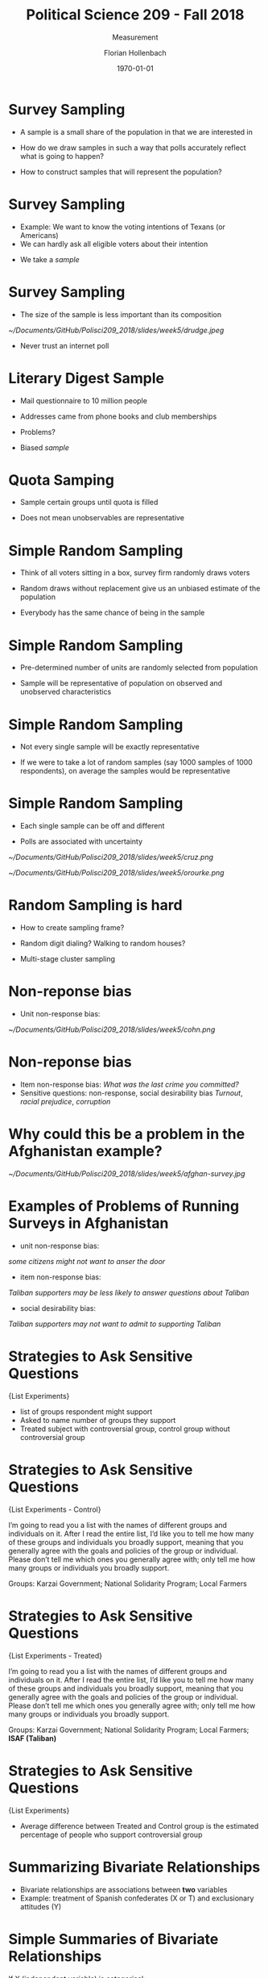 #+OPTIONS: H:1
#+LATEX_CLASS: beamer
#+COLUMNS: %45ITEM %10BEAMER_env(Env) %10BEAMER_act(Act) %4BEAMER_col(Col) %8BEAMER_opt(Opt)
#+BEAMER_THEME: metropolis
#+BEAMER_COLOR_THEME:
#+BEAMER_FONT_THEME:
#+BEAMER_INNER_THEME:
#+BEAMER_OUTER_THEME:
#+BEAMER_HEADER:


#+LATEX_HEADER: \setbeamertemplate{frame footer}{\insertshortauthor}

#+LATEX_HEADER: \setbeamerfont{page number in head/foot}{size=\tiny}
#+LATEX_HEADER: \setbeamercolor{footline}{fg=gray}

#+LATEX_HEADER: \author{Florian Hollenbach}


#+TITLE: Political Science 209 - Fall 2018
#+SUBTITLE: Measurement
#+AUTHOR: Florian Hollenbach
#+DATE: \today
#+EMAIL: fhollenbach@tamu.edu
#+OPTIONS: toc:nil
#+LATEX_HEADER: \usepackage[english]{isodate}
#+LATEX_HEADER: \usepackage{amsmath,amsthm,amssymb,amsfonts}

* Survey Sampling

- A sample is a small share of the population in that we are interested in

#+BEAMER: \pause

- How do we draw samples in such a way that polls accurately reflect what is going to happen?

- How to construct samples that will represent the population?

* Survey Sampling

- Example: We want to know the voting intentions of Texans (or Americans)
- We can hardly ask all eligible voters about their intention

#+BEAMER: \pause
- We take a /sample/

* Survey Sampling

- The size of the sample is less important than its composition

#+ATTR_LATEX: :width 8cm
[[~/Documents/GitHub/Polisci209_2018/slides/week5/drudge.jpeg]]

- Never trust an internet poll

* Literary Digest Sample

- Mail questionnaire to 10 million people

- Addresses came from phone books and club memberships

- Problems?

#+BEAMER: \pause

- Biased /sample/


* Quota Samping

- Sample certain groups until quota is filled

- Does not mean unobservables are representative

* Simple Random Sampling

- Think of all voters sitting in a box, survey firm randomly draws voters

- Random draws without replacement give us an unbiased estimate of the population

- Everybody has the same chance of being in the sample


* Simple Random Sampling

- Pre-determined number of units are randomly selected from population

- Sample will be representative of population on observed and unobserved characteristics



* Simple Random Sampling

- Not every single sample will be exactly representative

- If we were to take a lot of random samples (say 1000 samples of 1000 respondents), on average the samples would be representative

* Simple Random Sampling

- Each single sample can be off and different

- Polls are associated with uncertainty

#+ATTR_LATEX: :width 8cm
[[~/Documents/GitHub/Polisci209_2018/slides/week5/cruz.png]]

#+BEAMER: \pause


#+ATTR_LATEX: :width 8cm
[[~/Documents/GitHub/Polisci209_2018/slides/week5/orourke.png]]


* Random Sampling is hard

- How to create sampling frame?

- Random digit dialing? Walking to random houses?

- Multi-stage cluster sampling

* Non-reponse bias

- Unit non-response bias:

#+ATTR_LATEX: :width 8cm
[[~/Documents/GitHub/Polisci209_2018/slides/week5/cohn.png]]




* Non-reponse bias

- Item non-response bias:
   /What was the last crime you committed?/
- Sensitive questions: non-response, social desirability bias
  /Turnout/, /racial prejudice/, /corruption/


* Why could this be a problem in the Afghanistan example?


#+ATTR_LATEX: :width 8cm
[[~/Documents/GitHub/Polisci209_2018/slides/week5/afghan-survey.jpg]]

* Examples of Problems of Running Surveys in Afghanistan


- unit non-response bias:
#+BEAMER: \pause
/some citizens might not want to anser the door/

#+BEAMER: \pause
- item non-response bias:
#+BEAMER: \pause
/Taliban supporters may be less likely to answer questions about Taliban/

#+BEAMER: \pause
- social desirability bias:
#+BEAMER: \pause
/Taliban supporters may not want to admit to supporting Taliban/


* Strategies to Ask Sensitive Questions
\Large{List Experiments}

- list of groups respondent might support
- Asked to name number of groups they support
- Treated subject with controversial group, control group without controversial group


* Strategies to Ask Sensitive Questions
:PROPERTIES:
    :BEAMER_opt: shrink=30
    :END:
\Large{List Experiments - Control}

I’m going to read you a list with the names of different
groups and individuals on it.  After I read the entire
list, I’d like you to tell me how many of these groups
and individuals you broadly support, meaning that you
generally agree with the goals and policies of the group
or individual.  Please don’t tell me which ones you
generally agree with; only tell me how many groups or
individuals you broadly support.

Groups: Karzai Government; National Solidarity Program; Local
Farmers

* Strategies to Ask Sensitive Questions
:PROPERTIES:
    :BEAMER_opt: shrink=30
    :END:
\Large{List Experiments - Treated}

I’m going to read you a list with the names of different
groups and individuals on it.  After I read the entire
list, I’d like you to tell me how many of these groups
and individuals you broadly support, meaning that you
generally agree with the goals and policies of the group
or individual.  Please don’t tell me which ones you
generally agree with; only tell me how many groups or
individuals you broadly support.

Groups: Karzai Government; National Solidarity Program; Local
Farmers; *ISAF (Taliban)*

* Strategies to Ask Sensitive Questions
\Large{List Experiments}

- Average difference between Treated and Control group is the estimated percentage of people who support controversial group


* Summarizing Bivariate Relationships

- Bivariate relationships are associations between *two* variables
- Example: treatment of Spanish confederates (X or T) and exclusionary attitudes (Y)

* Simple Summaries of Bivariate Relationships

If X (independent variable) is categorical:
- Comparison of means
- boxplots

* Simple Summaries of Bivariate Relationships

If both X (independent variable) and Y (dependent variable) are continuous:

#+BEAMER: \pause
- Scatterplots

#+BEAMER: \pause
- Correlation

* Simple Summaries of Bivariate Relationships: Scatterplot

- Direct graphical comparison of two variables

- Use plot(y,x) in /R/

* Scatterplot
#+begin_src R :eval no
data <- read.csv("bivariate_data.csv")
data <- subset(data, year == 2010)
plot(data$GDP,data$Child.Mortality)
#+end_src

* Scatterplot

That looks weird, no? What do we do with skewed variables?
#+ATTR_LATEX: :width 8cm
[[~/Documents/GitHub/Polisci209_2018/slides/week5/scatter_simple.pdf]]

* What do we do with skewed variables?


#+BEAMER: \pause
- When variable have a small number of observations with extremely large or small positive values, we often take the natural log
- The natural logarithm is the logarithm with base e, which is a mathematical constant approximately equal to 2.7182 (inverse of $e^{y}$)


* Scatterplot
#+begin_src R :eval no
plot(log(data$GDP),data$Child.Mortality)
#+end_src

* Scatterplot

#+ATTR_LATEX: :width 8cm
[[~/Documents/GitHub/Polisci209_2018/slides/week5/scatter_log_simple.pdf]]

\Large{Better!}
Let's add labels and nicer points


* Scatterplot
:PROPERTIES:
    :BEAMER_opt: shrink=35
    :END:
#+begin_src R :eval no
pdf("~/Documents/GitHub/Polisci209_2018/slides/week5/scatter.pdf")
plot(log(data$GDP),data$Child.Mortality, pch = 16, col = "black",
xlab = "logged GDP in PPP", ylab = "Child Mortality", main = "Income and Child Mortality")
dev.off()
#+end_src

* Scatterplot

#+ATTR_LATEX: :width 8cm
[[~/Documents/GitHub/Polisci209_2018/slides/week5/scatter.pdf]]

* Scatterplot -- more fun
:PROPERTIES:
    :BEAMER_opt: shrink=55
    :END:
#+begin_src R :eval no
## add special points for USA and Germany
pdf("~/Documents/GitHub/Polisci209_2018/slides/week5/scatter_points.pdf")
plot(log(data$GDP),data$Child.Mortality, pch = 16, col = "black",
xlab = "logged GDP in PPP", ylab = "Child Mortality", main = "Income and Child Mortality")
points(log(data$GDP[data$Country.code == "USA"]), data$Child.Mortality[data$Country.code == "USA"], pch = 17, col = "red") ##USA
text(11, 16, "USA", col = "red")
points(log(data$GDP[data$Country.code == "DEU"]), data$Child.Mortality[data$Country.code == "DEU"], pch = 15, col = "gold") ##USA
text(10.2, 0, "GER", col = "gold")
dev.off()
#+end_src


* Scatterplot

#+ATTR_LATEX: :width 8cm
[[~/Documents/GitHub/Polisci209_2018/slides/week5/scatter_points.pdf]]


* Bivariate Relationships in Numbers

- How can we quantify the relationship between two continuous variables?

#+BEAMER: \pause
- Correlation: the most used measure of bivariate relationships
- Correlation measures how two variables move together relative to their respective means.

* Calculating correlations -- Step 1: Standardizing a variable

- By standardizing we bring all variables on the same scale
- The resulting mean will be zero, the standard deviation will be one
- We standardize by subtracting a variables mean and dividing by the standard deviation

* Calculating correlations -- Step 1: Standardizing a variable

- Standardized variables are also called z-scores:
$z_{i} = \frac{x_{i} - \bar{x} \text{(mean of x)}}{sd_{x} \text{(standard deviation of x)}}$

- The z-score is independent of the scale of the variable or shifts in the variable
#+BEAMER: \pause

- This means GDP and (GDP*100 + 10000) will have the exact same z-scores

* Calculating correlations -- Step 2: Calculating the correlation

Correlation (x,y) $= \frac{1}{N} \sum^{N}_{i=1}$ z-score of $x_i \times$ z-score of $y_{i}$

#+BEAMER: \pause

Correlation (x,y) $= \frac{1}{N} \sum^{N}_{i=1} \frac{x_{i} - \bar{x}}{sd_{x}} \times   \frac{y_{i} - \bar{y}}{sd_{y}}$

* Calculating correlations -- Step 3: Interpretation

- Correlation measures /linear/ association
- Correlations are between $-1$ and $1$

* Calculating correlations -- Step 3: Interpretation
#+begin_src R :eval no
cor(log(data$GDP),data$Child.Mortality, use = "pairwise")
#+end_src

= -0.7684907

* Calculating correlations -- Step 3: Interpretation

cor(data[, c("GDP", "Child.Mortality", "PolityIV")], use = "pairwise.complete.obs")

* Calculating correlations -- Step 3: Interpretation
:PROPERTIES:
    :BEAMER_opt: shrink=45
    :END:
#+begin_src R :eval no
### by hand
z_gdp <- (log(data$GDP) - mean(log(data$GDP), na.rm = T))/sd(log(data$GDP), na.rm =T)
z_CM <- (data$Child.Mortality - mean(data$Child.Mortality, na.rm = T))/sd(data$Child.Mortality, na.rm =T)
cor <- sum(z_gdp*z_CM)/(length(z_gdp)-1)
 -0.7684907
#+end_src
